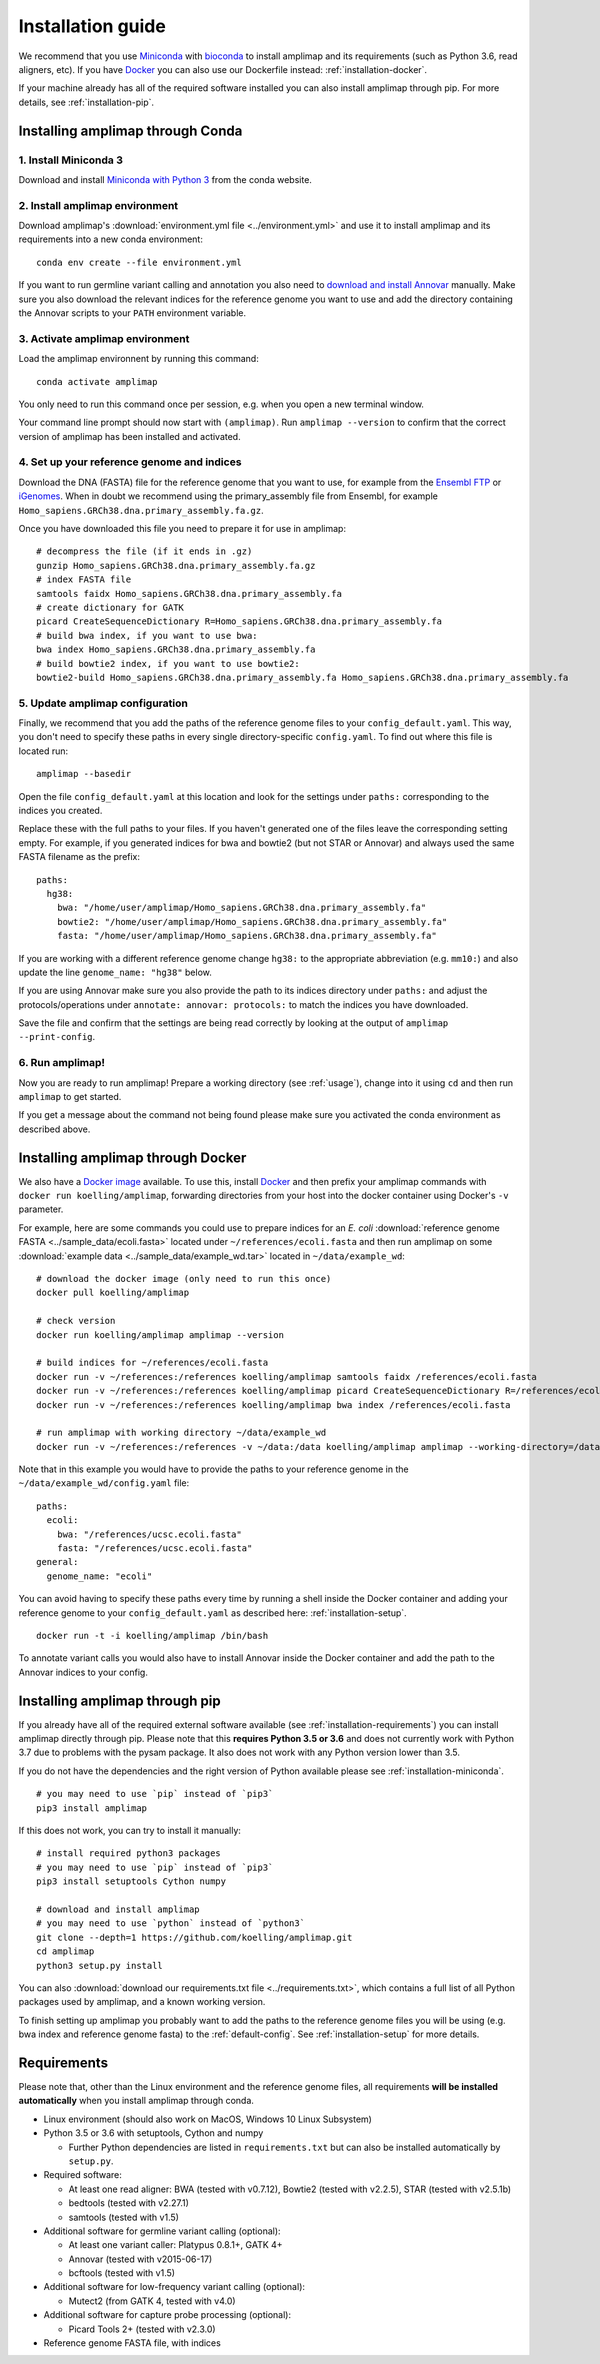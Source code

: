 =========================================
Installation guide
=========================================

We recommend that you use `Miniconda <https://conda.io/en/latest/miniconda.html>`_
with `bioconda <https://bioconda.github.io/>`_ to install amplimap and its requirements
(such as Python 3.6, read aligners, etc). If you have `Docker <https://www.docker.com/>`_ you can
also use our Dockerfile instead: :ref:`installation-docker`.

If your machine already has all of the required
software installed you can also install amplimap through pip.
For more details, see :ref:`installation-pip`.

.. _installation-miniconda:

Installing amplimap through Conda
~~~~~~~~~~~~~~~~~~~~~~~~~~~~~~~~~~~~~~

1. Install Miniconda 3
-----------------------
Download and install `Miniconda with Python 3 <https://conda.io/en/latest/miniconda.html>`_
from the conda website.


2. Install amplimap environment
--------------------------------
Download amplimap's :download:`environment.yml file <../environment.yml>`
and use it to install amplimap and its requirements
into a new conda environment:

::

    conda env create --file environment.yml

.. conda create --name amplimap 'python>=3.4' pip setuptools numpy cython bwa bowtie2 star bedtools samtools bcftools gatk4 picard
.. conda activate amplimap
.. #conda env export > environment.yml

If you want to run germline variant calling and annotation you also need to `download and install
Annovar <http://annovar.openbioinformatics.org/en/latest/user-guide/download/>`_ manually. Make sure you also download
the relevant indices for the reference genome you want to use and add the directory containing the Annovar scripts to your ``PATH``
environment variable.


3. Activate amplimap environment
------------------------------------------------
Load the amplimap environnent by running this command:

::

    conda activate amplimap

You only need to run this command once per session,
e.g. when you open a new terminal window.

Your command line prompt should now start with ``(amplimap)``.
Run ``amplimap --version`` to confirm that the correct version of
amplimap has been installed and activated.


.. _installation-setup:

4. Set up your reference genome and indices
-------------------------------------------
Download the DNA (FASTA) file for the reference genome that you want to use, for example from the `Ensembl
FTP <https://www.ensembl.org/info/data/ftp/index.html>`_
or `iGenomes <https://support.illumina.com/sequencing/sequencing_software/igenome.html>`_.
When in doubt we recommend using the
primary_assembly file from Ensembl, for example ``Homo_sapiens.GRCh38.dna.primary_assembly.fa.gz``.

Once you have downloaded this file you need to prepare it for use in amplimap:

::

    # decompress the file (if it ends in .gz)
    gunzip Homo_sapiens.GRCh38.dna.primary_assembly.fa.gz
    # index FASTA file
    samtools faidx Homo_sapiens.GRCh38.dna.primary_assembly.fa
    # create dictionary for GATK
    picard CreateSequenceDictionary R=Homo_sapiens.GRCh38.dna.primary_assembly.fa
    # build bwa index, if you want to use bwa:
    bwa index Homo_sapiens.GRCh38.dna.primary_assembly.fa
    # build bowtie2 index, if you want to use bowtie2:
    bowtie2-build Homo_sapiens.GRCh38.dna.primary_assembly.fa Homo_sapiens.GRCh38.dna.primary_assembly.fa


5. Update amplimap configuration
------------------------------------------

Finally, we recommend that you add the paths of the reference genome files to your ``config_default.yaml``.
This way, you don't need to specify these paths in every single directory-specific ``config.yaml``.
To find out where this file is located run:

::

    amplimap --basedir

Open the file ``config_default.yaml`` at this location and look for the settings under ``paths:``
corresponding to the indices you created.

Replace these with the full paths to your files. If you haven't generated one of the
files leave the corresponding setting empty.
For example, if you generated indices for bwa and bowtie2 (but not STAR or Annovar)
and always used the same FASTA filename as the prefix:

::

    paths:
      hg38:
        bwa: "/home/user/amplimap/Homo_sapiens.GRCh38.dna.primary_assembly.fa"
        bowtie2: "/home/user/amplimap/Homo_sapiens.GRCh38.dna.primary_assembly.fa"
        fasta: "/home/user/amplimap/Homo_sapiens.GRCh38.dna.primary_assembly.fa"

If you are working with a different reference genome change ``hg38:`` to the appropriate abbreviation (e.g. ``mm10:``)
and also update the line ``genome_name: "hg38"`` below.

If you are using Annovar make sure you also provide the path to its indices directory under ``paths:``
and adjust the protocols/operations under ``annotate: annovar: protocols:`` to match the indices you
have downloaded.

Save the file and confirm that the settings are being read correctly by looking at the output of ``amplimap --print-config``.

6. Run amplimap!
-------------------
Now you are ready to run amplimap! Prepare a working directory
(see :ref:`usage`), change into it using ``cd`` and then run
``amplimap`` to get started.

If you get a message about the command not being found
please make sure you activated the conda environment as described above.

.. _installation-docker:

Installing amplimap through Docker
~~~~~~~~~~~~~~~~~~~~~~~~~~~~~~~~~~~~~~
We also have a `Docker image <https://hub.docker.com/r/koelling/amplimap>`_
available.
To use this, install `Docker <https://www.docker.com/>`_ and then
prefix your amplimap commands with ``docker run koelling/amplimap``,
forwarding directories from your host into the docker container using
Docker's ``-v`` parameter.

For example, here are some commands you could use to prepare
indices for an *E. coli* :download:`reference genome FASTA <../sample_data/ecoli.fasta>`
located under ``~/references/ecoli.fasta`` and then run amplimap
on some :download:`example data <../sample_data/example_wd.tar>`
located in ``~/data/example_wd``:

::

    # download the docker image (only need to run this once)
    docker pull koelling/amplimap

    # check version
    docker run koelling/amplimap amplimap --version

    # build indices for ~/references/ecoli.fasta
    docker run -v ~/references:/references koelling/amplimap samtools faidx /references/ecoli.fasta
    docker run -v ~/references:/references koelling/amplimap picard CreateSequenceDictionary R=/references/ecoli.fasta
    docker run -v ~/references:/references koelling/amplimap bwa index /references/ecoli.fasta

    # run amplimap with working directory ~/data/example_wd
    docker run -v ~/references:/references -v ~/data:/data koelling/amplimap amplimap --working-directory=/data/example_wd coverages pileups variants

Note that in this example you would have to provide the paths to your reference genome
in the ``~/data/example_wd/config.yaml`` file:

::

    paths:
      ecoli:
        bwa: "/references/ucsc.ecoli.fasta"
        fasta: "/references/ucsc.ecoli.fasta"
    general:
      genome_name: "ecoli"

You can avoid having to specify these paths every time by running a shell inside the Docker container
and adding your reference genome to your ``config_default.yaml`` as described here: :ref:`installation-setup`.

::

    docker run -t -i koelling/amplimap /bin/bash

To annotate variant calls you would also have to install Annovar inside the Docker container
and add the path to the Annovar indices to your config.


.. _installation-pip:

Installing amplimap through pip
~~~~~~~~~~~~~~~~~~~~~~~~~~~~~~~~~~~~~~
If you already have all of the required external software available
(see :ref:`installation-requirements`)
you can install amplimap directly through pip.
Please note that this **requires Python 3.5 or 3.6** and does not currently
work with Python 3.7 due to problems with the pysam package. It also
does not work with any Python version lower than 3.5.

If you do not have the dependencies and the right version of Python available
please see :ref:`installation-miniconda`.

::

  # you may need to use `pip` instead of `pip3`
  pip3 install amplimap

If this does not work, you can try to install it manually:

::

  # install required python3 packages
  # you may need to use `pip` instead of `pip3`
  pip3 install setuptools Cython numpy

  # download and install amplimap
  # you may need to use `python` instead of `python3`
  git clone --depth=1 https://github.com/koelling/amplimap.git
  cd amplimap
  python3 setup.py install


You can also :download:`download our requirements.txt file <../requirements.txt>`,
which contains a full list of all Python packages used by amplimap, and a known
working version.

To finish setting up amplimap you probably want to add the paths to the
reference genome files you will be using
(e.g. bwa index and reference genome fasta) to the :ref:`default-config`.
See :ref:`installation-setup` for more details.

.. _installation-requirements:

Requirements
~~~~~~~~~~~~~~~
Please note that, other than the Linux environment and the reference genome files,
all requirements **will be installed automatically** when you install amplimap
through conda.

- Linux environment (should also work on MacOS, Windows 10 Linux Subsystem)
- Python 3.5 or 3.6 with setuptools, Cython and numpy

  - Further Python dependencies are listed in ``requirements.txt``
    but can also be installed automatically by ``setup.py``.

- Required software:

  - At least one read aligner: BWA (tested with v0.7.12),
    Bowtie2 (tested with v2.2.5), STAR (tested with v2.5.1b)
  - bedtools (tested with v2.27.1)
  - samtools (tested with v1.5)

- Additional software for germline variant calling (optional):

  - At least one variant caller: Platypus 0.8.1+, GATK 4+
  - Annovar (tested with v2015-06-17)
  - bcftools (tested with v1.5)

- Additional software for low-frequency variant calling (optional):

  - Mutect2 (from GATK 4, tested with v4.0)

- Additional software for capture probe processing (optional):

  - Picard Tools 2+ (tested with v2.3.0)

- Reference genome FASTA file, with indices
